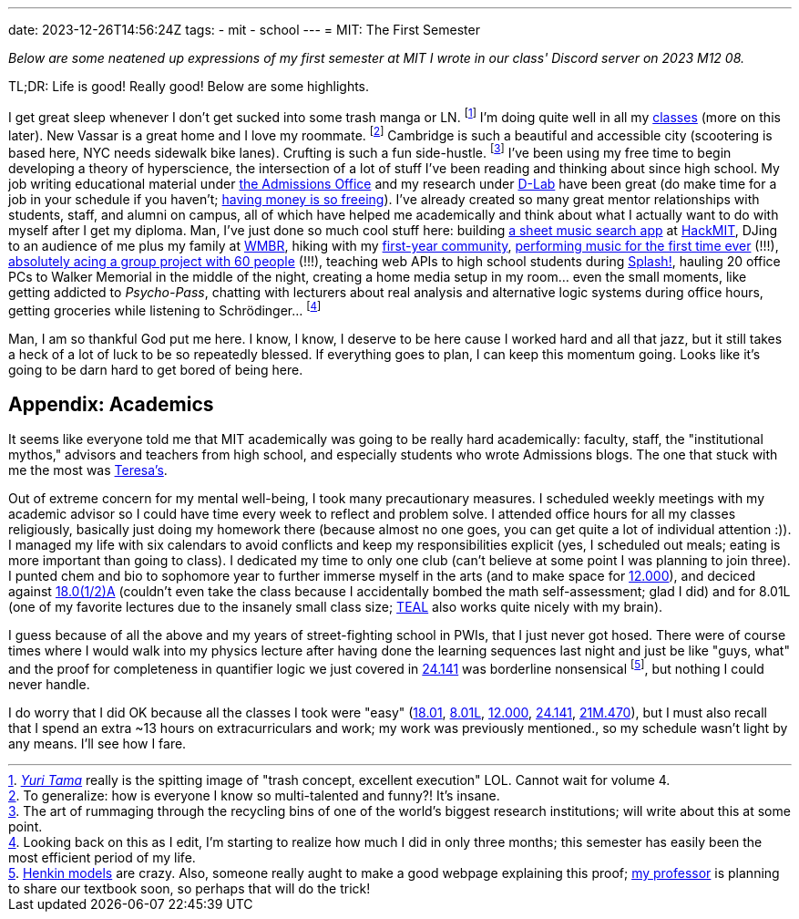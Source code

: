 ---
date: 2023-12-26T14:56:24Z
tags:
- mit
- school
---
= MIT: The First Semester

__Below are some neatened up expressions of my first semester at MIT I wrote in our class' Discord server on 2023 M12 08.__ 

TL;DR: Life is good! Really good! Below are some highlights.

I get great sleep whenever I don't get sucked into some trash manga or LN. footnote:[https://j-novel.club/series/yuri-tama-from-third-wheel-to-trifecta[__Yuri Tama__] really is the spitting image of "trash concept, excellent execution" LOL. Cannot wait for volume 4.]
I'm doing quite well in all my link:#_appendix_academics[classes] (more on this later).
New Vassar is a great home and I love my roommate. footnote:[To generalize: how is everyone I know so multi-talented and funny?! It's insane.]
Cambridge is such a beautiful and accessible city (scootering is based here, NYC needs sidewalk bike lanes).
Crufting is such a fun side-hustle. footnote:[The art of rummaging through the recycling bins of one of the world's biggest research institutions; will write about this at some point.]
I've been using my free time to begin developing a theory of hyperscience, the intersection of a lot of stuff I've been reading and thinking about since high school.
My job writing educational material under https://mitadmissions.org/[the Admissions Office] and my research under https://d-lab.mit.edu/[D-Lab] have been great (do make time for a job in your schedule if you haven't; link:/weblog/2023-06-10-beginning-to-adult/[having money is so freeing]).
I've already created so many great mentor relationships with students, staff, and alumni on campus, all of which have helped me academically and think about what I actually want to do with myself after I get my diploma.
Man, I've just done so much cool stuff here: building https://github.com/SuperSonicHub1/MuseScribe/[a sheet music search app] at https://hackmit.org/[HackMIT], DJing to an audience of me plus my family at https://wmbr.org/cgi-bin/show?id=8060[WMBR], hiking with my https://terrascope.mit.edu/[first-year community], https://mta.mit.edu/events/famle-presents-patchwork-cyborg-telenovela[performing music for the first time ever] (!!!), https://terrascope2027.mit.edu/[absolutely acing a group project with 60 people] (!!!), teaching web APIs to high school students during https://esp.mit.edu/learn/Splash/2023/catalog#class_15684[Splash!], hauling 20 office PCs to Walker Memorial in the middle of the night, creating a home media setup in my room…
even the small moments, like getting addicted to __Psycho-Pass__, chatting with lecturers about real analysis and alternative logic systems during office hours, getting groceries while listening to Schrödinger… footnote:[Looking back on this as I edit, I'm starting to realize how much I did in only three months; this semester has easily been the most efficient period of my life.]

Man, I am so thankful God put me here. I know, I know, I deserve to be here cause I worked hard and all that jazz, but it still takes a heck of a lot of luck to be so repeatedly blessed.
If everything goes to plan, I can keep this momentum going. Looks like it's going to be darn hard to get bored of being here.

== Appendix: Academics

It seems like everyone told me that MIT academically was going to be really hard academically: faculty, staff, the "institutional mythos," advisors and teachers from high school, and especially students who wrote Admissions blogs.
The one that stuck with me the most was https://mitadmissions.org/blogs/entry/the-pnr-mindset-vs-the-grindset-mindset/[Teresa's].

Out of extreme concern for my mental well-being, I took many precautionary measures. I scheduled weekly meetings with my academic advisor so I could have time every week to reflect and problem solve. I attended office hours for all my classes religiously, basically just doing my homework there (because almost no one goes, you can get quite a lot of individual attention :)). I managed my life with six calendars to avoid conflicts and keep my responsibilities explicit (yes, I scheduled out meals; eating is more important than going to class). I dedicated my time to only one club (can't believe at some point I was planning to join three). I punted chem and bio to sophomore year to further immerse myself in the arts (and to make space for https://terrascope.mit.edu/portfolio_page/12-000/[12.000]), and deciced against https://math.mit.edu/academics/undergrad/first/calculus.php[18.0(1/2)A] (couldn't even take the class because I accidentally bombed the math self-assessment; glad I did) and for 8.01L (one of my favorite lectures due to the insanely small class size; https://openlearning.mit.edu/mit-faculty/residential-digital-innovations/teal-mitx[TEAL] also works quite nicely with my brain).

I guess because of all the above and my years of street-fighting school in PWIs, that I just never got hosed.
There were of course times where I would walk into my physics lecture after having done the learning sequences last night and just be like "guys, what" and the proof for completeness in quantifier logic we just covered in http://student.mit.edu/catalog/search.cgi?search=24.141[24.141] was borderline nonsensical footnote:[https://www.jstor.org/stable/2267044[Henkin models] are crazy. Also, someone really aught to make a good webpage explaining this proof; http://www.benbrastmckie.com/[my professor] is planning to share our textbook soon, so perhaps that will do the trick!], but nothing I could never handle.

I do worry that I did OK because all the classes I took were "easy" (https://math.mit.edu/academics/undergrad/first/calculus.php[18.01], http://student.mit.edu/catalog/m8a.html#8.01L[8.01L], https://terrascope.mit.edu/portfolio_page/12-000/[12.000], http://student.mit.edu/catalog/search.cgi?search=24.141[24.141], https://mta.mit.edu/music/performance/famle-mit-laptop-ensemble[21M.470]),  but I must also recall that I spend an extra ~13 hours on extracurriculars and work; my work was previously mentioned., so my schedule wasn't light by any means.
I'll see how I fare.